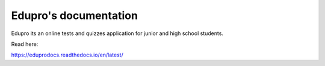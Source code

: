 Edupro's documentation
=======================================

Edupro its an  online tests and quizzes application for junior and high school students.

Read here:

https://eduprodocs.readthedocs.io/en/latest/
